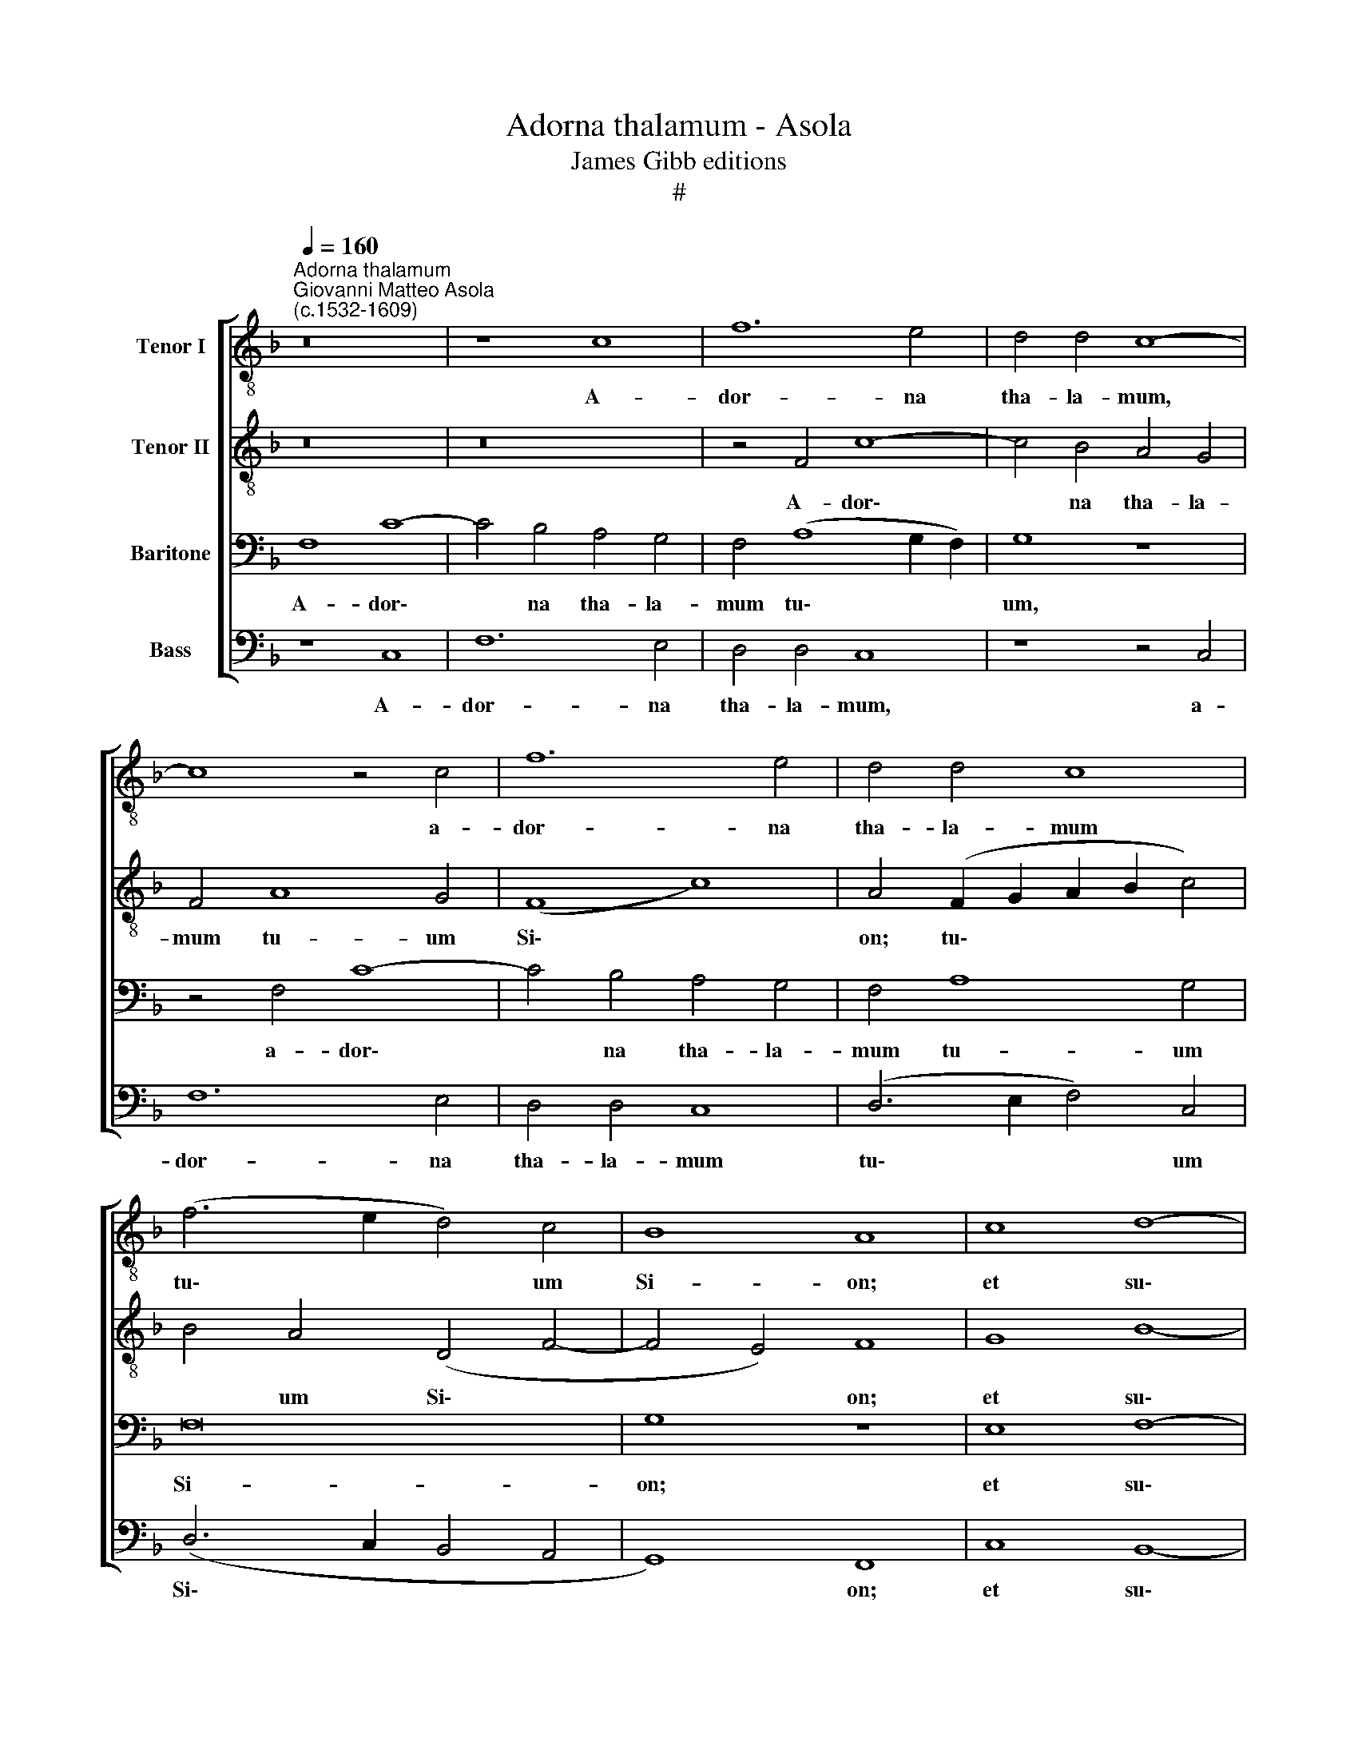 X:1
T:Adorna thalamum - Asola
T:James Gibb editions
T:#
%%score [ 1 2 3 4 ]
L:1/8
Q:1/4=160
M:none
K:F
V:1 treble-8 nm="Tenor I"
V:2 treble-8 nm="Tenor II"
V:3 bass nm="Baritone"
V:4 bass nm="Bass"
V:1
"^Adorna thalamum""^Giovanni Matteo Asola\n(c.1532-1609)" z16 | z8 c8 | f12 e4 | d4 d4 c8- | %4
w: |A-|dor- na|tha- la- mum,|
 c8 z4 c4 | f12 e4 | d4 d4 c8 | (f6 e2 d4) c4 | B8 A8 | c8 d8- | d4 f4 e8 | d16 | d8 e8 | c16 | %14
w: * a-|dor- na|tha- la- mum|tu\- * * um|Si- on;|et su\-|* sci- pe|Re-|gem, Re-|gem|
 (d4 f8 e4) | f4 c8 A4 | c4 d4 (c2 BA B4) | A8 z8 | z4 f8 d4 | f4 c4 (d2 e2 f4- | %20
w: Chri\- * *|stum: Quem Vir-|go con- ce\- * * *|pit,|quem Vir-|go con- ce\- * *|
 f2 e2 e2 dc d4) e4 | z4 c8 A4 | c4 d4 (c2 BA B4) | A4 f4 e4 d2 d2 | c8 c8 | z4 c4 A4 G4 | %26
w: * * * * * * pit,|quem Vir-|go con- ce\- * * *|pit. quem Vir- go con-|ce- pit,|quem Vir- go|
 A4 (d6 e2 f4- | f4 e4) f8 | z8 (f6 e2 | d2 c2 d4 c6 B2 | A2 G2 A4) F8 | z4 f8 e4 | f4 d4 c8- | %33
w: con- ce\- * *|* * pit,|Vir\- *||* * * go,|Vir- go|pe- pe- rit,|
 c8 z8 | z4 c8 =B4 | c4 A4 G8 | z4 f8 e4 | (f6 e2 d4) d4 | c8 z8 | z4 f8 e4 | d4 d4 c8 | %41
w: |Vir- go|pe- pe- rit,|Vir- go|pe\- * * pe-|rit,|Vir- go|pe- pe- rit,|
 z4 G4 G4 G4 | c8 z4 f4- | f4 e4 (d8- | d4 c2 B2 c8) | d16 | z4 c4 c4 c4 | d4 f8 e4 | d8 c4 c4 | %49
w: quem ge- nu-|it a\-|* do- ra\-||vit,|quem ge- nu-|it a- do-|ra- vit, a-|
 d8 (f8- | f4 e2 d2 e8) | f4[Q:1/4=158] f4[Q:1/4=154] d4[Q:1/4=150] (f4- | %52
w: do- ra\-||vit, a- do- ra\-|
[Q:1/4=148] f2[Q:1/4=146] e2[Q:1/4=144] d2[Q:1/4=143] c2[Q:1/4=139] d8) |[Q:1/4=136] c16 |] %54
w: |vit.|
V:2
 z16 | z16 | z4 F4 c8- | c4 B4 A4 G4 | F4 A8 G4 | (F8 c8) | A4 (F2 G2 A2 B2 c4) | B4 A4 (D4 F4- | %8
w: ||A- dor\-|* na tha- la-|mum tu- um|Si\- *|on; tu\- * * * *|* um Si\- *|
 F4 E4) F8 | G8 B8- | B4 d4 c8 | (B4 A2 G2) A8 | =B8 (c6 _B2 | G4 A6 B2 c4- | c4 B4 c6 B2 | %15
w: * * on;|et su\-|* sci- pe|Re\- * * *|gem Chri\- *|||
 A2 G2 A4) (F6 G2 | A8) z8 | z4 c8 A4 | c4 d4 (c2 BA B4 | A2 B2 c2 A2 B2 A2 A2 GF | G6 A2 =B4) c4 | %21
w: * * * stum: *||Quem Vir-|go con- ce\- * * *||* * * pit,|
 z16 | z16 | z8 z4 G4- | G4 E4 G4 A4 | (G2 FE F4) E4 D4 | E4 G4 (F2 G2 A2 F2) | G8 F8- | F8 z8 | %29
w: ||quem|* Vir- go con-|ce\- * * * pit, quem|Vir- go con\- * * *|ce- pit,||
 z8 z4 (c4- | c2 B2 A2 G2 A8) | F8 z4 c4- | c4 =B4 c4 A4 | G8 z8 | z8 z4 G4 | A4 (c6 B2 G4 | %36
w: Vir\-||go, Vir\-|* go pe- pe-|rit,|Vir-|go pe\- * *|
 A4 G2 F2 G4) G4 | F16 | z4 c8 B4 | A4 A4 G4 A4 | B4 (F2 G2 A2 B2 c4- | c4 =B4 (c6 _BA | %42
w: * * * * pe-|rit,|Vir- go|pe- pe- rit, Vir-|go pe\- * * * *|* pe- rit, * *|
 G4) G4 A4 F4- | F2 D2 A8) G4 | A8 z4 A4 | A4 A4 (F2 G2 A2 B2 | c6 B2 A4) G4 | (A4 B4) c8 | A16 | %49
w: * Vir- go pe\-|* * * pe-|rit, quem|ge- nu- it * * *|* * * a-|do\- * ra-|vit,|
 (F8 c8) | c16 | A16 | (B16 | A16) |] %54
w: a\- *|do-|ra-|vit.||
V:3
 F,8 C8- | C4 B,4 A,4 G,4 | F,4 (A,8 G,2 F,2) | G,8 z8 | z4 F,4 C8- | C4 B,4 A,4 G,4 | %6
w: A- dor\-|* na tha- la-|mum tu\- * *|um,|a- dor\-|* na tha- la-|
 F,4 A,8 G,4 | F,16 | G,8 z8 | E,8 F,8- | F,4 B,4 G,8 | (F,4 G,8 F,4) | G,12 (C4- | %13
w: mum tu- um|Si-|on;|et su\-|* sci- pe|Re\- * *|gem Chri\-|
 C2 B,2 A,2 G,2 F,4 G,4 | A,4 G,2 F,2 G,8) | F,8 z4 F,4- | F,4 D,4 F,4 G,4 | (F,6 G,2 A,2 B,2 C4) | %18
w: ||stum: Quem|* Vir- go con-|ce\- * * * *|
 F,8 z8 | z16 | z4 G,8 E,4 | G,4 A,4 (G,2 F,E, F,4) | E,4 D,4 F,4 G,4- | G,4 F,4 (G,6 F,2 | %24
w: pit,||quem Vir-|go con- ce\- * * *|pit, quem Vir- go|* con- ce\- *|
 E,2 D,2 G,4) C,4 C4- | C4 A,4 C4 D4 | (C2 B,A, B,4) (A,6 B,2 | C8) z4 (C4- | C2 B,2 A,2 G,2 A,8) | %29
w: * * * pit, quem|* Vir- go con-|ce\- * * * pit, *|* Vir\-||
 F,4 (A,6 G,F, G,4) | F,8 z4 A,4- | A,4 B,4 A,4 G,4 | F,4 G,4 E,4 F,2 F,2 | C,4 C8 =B,4 | %34
w: go, Vir\- * * *|go, Vir\-|* go pe- pe-|rit, Vir- go pe- pe-|rit, Vir- go|
 C4 A,4 G,8 | z8 z4 C4- | C4 =B,4 (C6 _B,2 | A,2 G,2 A,4) (D,2 E,2 F,2 G,2 | A,4 F,6 E,D, E,4) | %39
w: pe- pe- rit,|Vir\-|* go pe\- *|* * * pe\- * * *||
 F,8 z4 C,4 | D,4 (F,6 E,2 E,2 D,C, | D,4 D,4 C,8 | z4 C4 C4 B,4 | A,8 (D,6 E,2 | F,4) F,4 E,8 | %45
w: rit, Vir-|go pe\- * * * *|* pe- rit,|quem ge- nu-|it a\- *|* do- ra-|
 D,8 z4 F,4 | G,4 A,4 F,4 C,4 | F,8 G,8 | F,8 E,8 | D,8 A,8) | G,16 | F,16- | F,16 | F,16 |] %54
w: vit, quem|ge- nu- it a-|do- ra-|vit, a-|do\- *|ra-|vit.|||
V:4
 z8 C,8 | F,12 E,4 | D,4 D,4 C,8 | z8 z4 C,4 | F,12 E,4 | D,4 D,4 C,8 | (D,6 E,2 F,4) C,4 | %7
w: A-|dor- na|tha- la- mum,|a-|dor- na|tha- la- mum|tu\- * * um|
 (D,6 C,2 B,,4 A,,4 | G,,8) F,,8 | C,8 B,,8- | B,,4 B,,4 C,8 | D,16 | G,,8 (C,6 D,2 | %13
w: Si\- * * *|* on;|et su\-|* sci- pe|Re-|gem Chri\- *|
 E,2 D,E, F,8 E,4 | D,8 C,8) | F,,16 | z16 | z8 z4 F,4- | F,4 D,4 F,4 G,4 | (F,6 E,2 D,8) | %20
w: ||stum:||Quem|* Vir- go con-|ce\- * *|
 C,8 z4 C,4- | C,4 A,,4 C,4 D,4 | (C,2 B,,A,, B,,4) A,,4 G,,4 | D,8 C,4 G,,4 | (C,6 D,2 E,4 F,4) | %25
w: pit, quem|* Vir- go con-|ce\- * * * pit, quem|Vir- go con-|ce\- * * *|
 C,4 F,,4 A,,4 B,,4 | (A,,4 G,,4) (D,8 | C,8) F,,8 | z4 (F,6 E,2 D,2 C,2 | D,6 E,2 F,4) C,4 | %30
w: pit, quem Vir- go|con\- * ce\-|* pit,|Vir\- * * *|* * * go,|
 z4 (F,6 E,2 D,2 C,2 | D,8) C,8 | z8 z4 F,4- | F,4 E,4 F,4 D,4 | C,8 z8 | F,8 E,8 | D,6 D,2 C,8 | %37
w: Vir\- * * *|* go,|Vir\-|* go pe- pe-|rit,|Vir- go|pe- pe- rit,|
 z8 B,,8 | A,,8 G,,6 G,,2 | F,,8 C,8 | B,,8 A,,6 A,,2 | G,,8 z4 C,4 | C,4 C,4 A,,4 D,4- | %43
w: Vir-|go pe- pe-|rit, Vir-|go pe- pe-|rit, quem|ge- nu- it a\-|
 D,4 C,4 B,,8 | A,,16 | z4 D,4 D,4 D,4 | C,4 F,8 E,4 | D,8 C,8 | D,8 A,,8 | B,,8 F,,8 | C,16 | %51
w: * do- ra-|vit,|quem ge- nu-|it a- do-|ra- vit,|a- do-|ra- vit,|a-|
 D,16 | B,,16 | F,,16 |] %54
w: do-|ra-|vit.|

